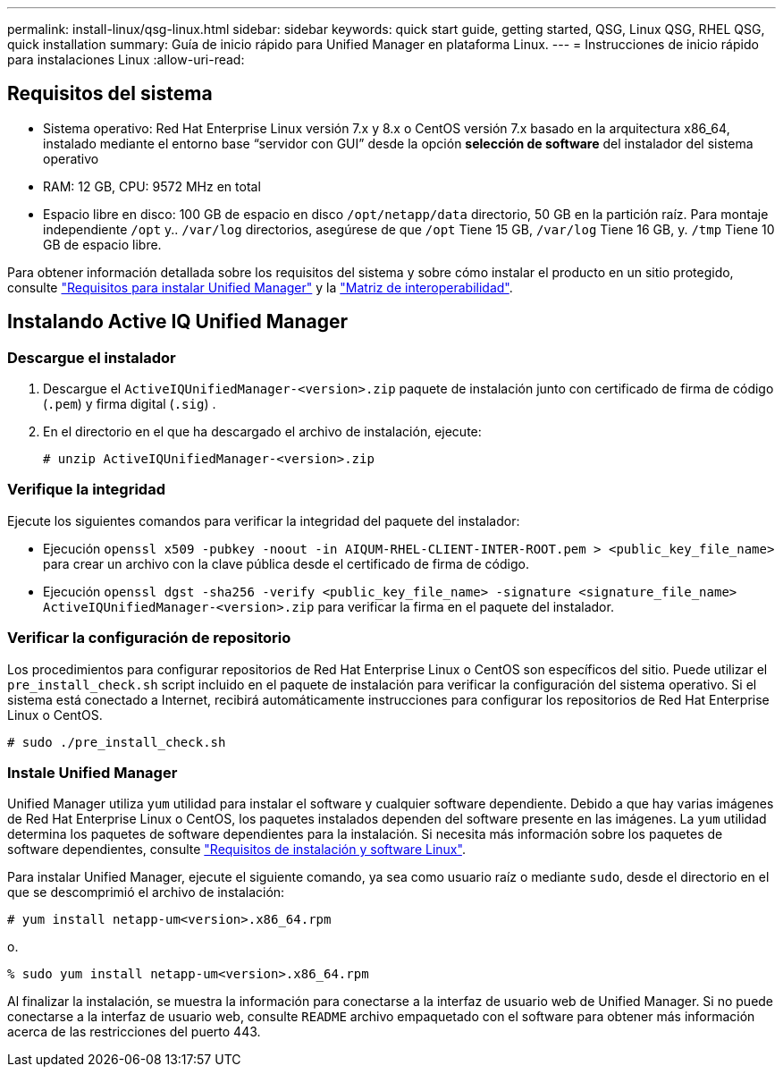 ---
permalink: install-linux/qsg-linux.html 
sidebar: sidebar 
keywords: quick start guide, getting started, QSG, Linux QSG, RHEL QSG, quick installation 
summary: Guía de inicio rápido para Unified Manager en plataforma Linux. 
---
= Instrucciones de inicio rápido para instalaciones Linux
:allow-uri-read: 




== Requisitos del sistema

* Sistema operativo: Red Hat Enterprise Linux versión 7.x y 8.x o CentOS versión 7.x basado en la arquitectura x86_64, instalado mediante el entorno base “servidor con GUI” desde la opción *selección de software* del instalador del sistema operativo
* RAM: 12 GB, CPU: 9572 MHz en total
* Espacio libre en disco: 100 GB de espacio en disco `/opt/netapp/data` directorio, 50 GB en la partición raíz. Para montaje independiente `/opt` y.. `/var/log` directorios, asegúrese de que `/opt` Tiene 15 GB, `/var/log` Tiene 16 GB, y. `/tmp` Tiene 10 GB de espacio libre.


Para obtener información detallada sobre los requisitos del sistema y sobre cómo instalar el producto en un sitio protegido, consulte link:concept-requirements-for-installing-unified-manager.html["Requisitos para instalar Unified Manager"] y la link:http://mysupport.netapp.com/matrix["Matriz de interoperabilidad"].



== Instalando Active IQ Unified Manager



=== Descargue el instalador

. Descargue el `ActiveIQUnifiedManager-<version>.zip` paquete de instalación junto con certificado de firma de código (`.pem`) y firma digital (`.sig`) .
. En el directorio en el que ha descargado el archivo de instalación, ejecute:
+
`# unzip ActiveIQUnifiedManager-<version>.zip`





=== Verifique la integridad

Ejecute los siguientes comandos para verificar la integridad del paquete del instalador:

* Ejecución `openssl x509 -pubkey -noout -in AIQUM-RHEL-CLIENT-INTER-ROOT.pem > <public_key_file_name>` para crear un archivo con la clave pública desde el certificado de firma de código.
* Ejecución `openssl dgst -sha256 -verify <public_key_file_name> -signature <signature_file_name> ActiveIQUnifiedManager-<version>.zip` para verificar la firma en el paquete del instalador.




=== Verificar la configuración de repositorio

Los procedimientos para configurar repositorios de Red Hat Enterprise Linux o CentOS son específicos del sitio. Puede utilizar el `pre_install_check.sh` script incluido en el paquete de instalación para verificar la configuración del sistema operativo. Si el sistema está conectado a Internet, recibirá automáticamente instrucciones para configurar los repositorios de Red Hat Enterprise Linux o CentOS.

`# sudo ./pre_install_check.sh`



=== Instale Unified Manager

Unified Manager utiliza `yum` utilidad para instalar el software y cualquier software dependiente. Debido a que hay varias imágenes de Red Hat Enterprise Linux o CentOS, los paquetes instalados dependen del software presente en las imágenes. La `yum` utilidad determina los paquetes de software dependientes para la instalación. Si necesita más información sobre los paquetes de software dependientes, consulte link:../install-linux/reference-red-hat-and-centos-software-and-installation-requirements.html["Requisitos de instalación y software Linux"].

Para instalar Unified Manager, ejecute el siguiente comando, ya sea como usuario raíz o mediante `sudo`, desde el directorio en el que se descomprimió el archivo de instalación:

`# yum install netapp-um<version>.x86_64.rpm`

o.

`% sudo yum install netapp-um<version>.x86_64.rpm`

Al finalizar la instalación, se muestra la información para conectarse a la interfaz de usuario web de Unified Manager. Si no puede conectarse a la interfaz de usuario web, consulte `README` archivo empaquetado con el software para obtener más información acerca de las restricciones del puerto 443.
